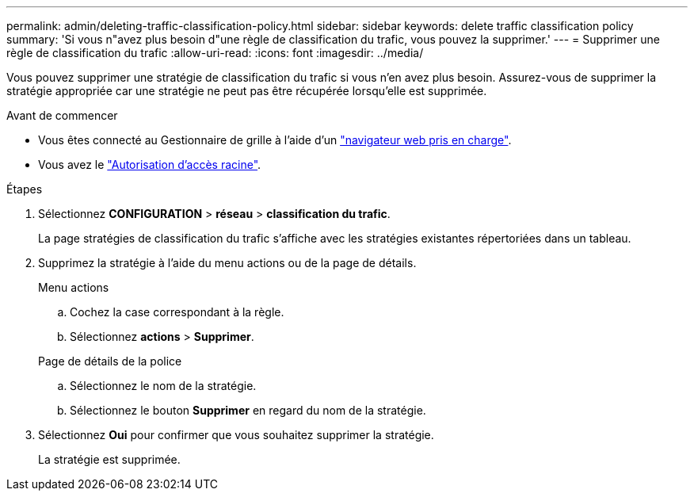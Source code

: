 ---
permalink: admin/deleting-traffic-classification-policy.html 
sidebar: sidebar 
keywords: delete traffic classification policy 
summary: 'Si vous n"avez plus besoin d"une règle de classification du trafic, vous pouvez la supprimer.' 
---
= Supprimer une règle de classification du trafic
:allow-uri-read: 
:icons: font
:imagesdir: ../media/


[role="lead"]
Vous pouvez supprimer une stratégie de classification du trafic si vous n'en avez plus besoin. Assurez-vous de supprimer la stratégie appropriée car une stratégie ne peut pas être récupérée lorsqu'elle est supprimée.

.Avant de commencer
* Vous êtes connecté au Gestionnaire de grille à l'aide d'un link:../admin/web-browser-requirements.html["navigateur web pris en charge"].
* Vous avez le link:admin-group-permissions.html["Autorisation d'accès racine"].


.Étapes
. Sélectionnez *CONFIGURATION* > *réseau* > *classification du trafic*.
+
La page stratégies de classification du trafic s'affiche avec les stratégies existantes répertoriées dans un tableau.

. Supprimez la stratégie à l'aide du menu actions ou de la page de détails.
+
[role="tabbed-block"]
====
.Menu actions
--
.. Cochez la case correspondant à la règle.
.. Sélectionnez *actions* > *Supprimer*.


--
.Page de détails de la police
--
.. Sélectionnez le nom de la stratégie.
.. Sélectionnez le bouton *Supprimer* en regard du nom de la stratégie.


--
====
. Sélectionnez *Oui* pour confirmer que vous souhaitez supprimer la stratégie.
+
La stratégie est supprimée.


